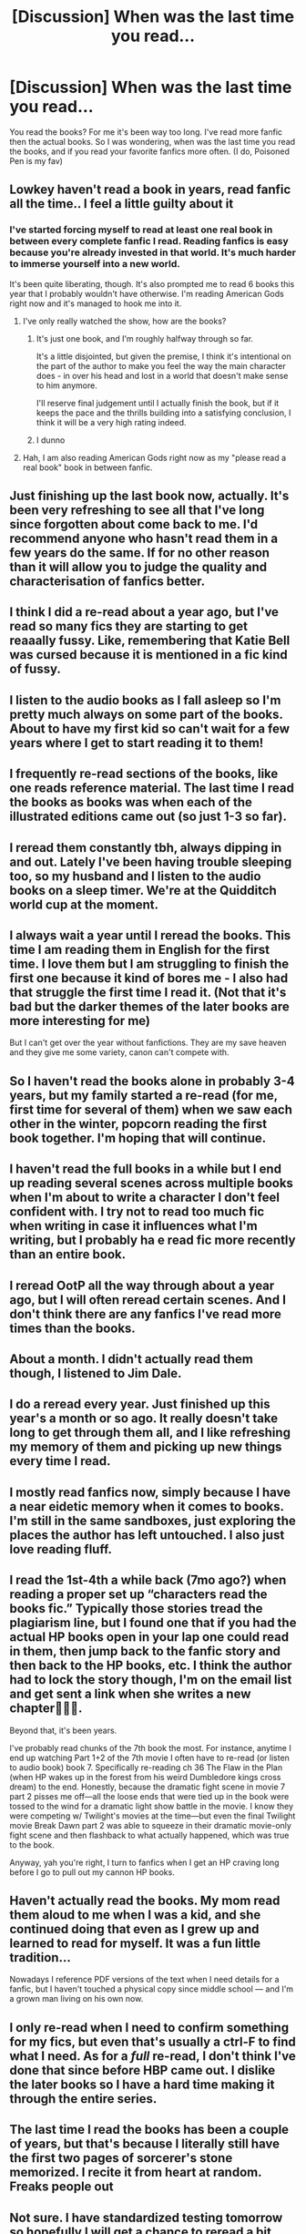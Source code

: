 #+TITLE: [Discussion] When was the last time you read...

* [Discussion] When was the last time you read...
:PROPERTIES:
:Author: mannd1068
:Score: 37
:DateUnix: 1555416563.0
:DateShort: 2019-Apr-16
:FlairText: Discussion
:END:
You read the books? For me it's been way too long. I've read more fanfic then the actual books. So I was wondering, when was the last time you read the books, and if you read your favorite fanfics more often. (I do, Poisoned Pen is my fav)


** Lowkey haven't read a book in years, read fanfic all the time.. I feel a little guilty about it
:PROPERTIES:
:Author: thechelseahotel
:Score: 55
:DateUnix: 1555416887.0
:DateShort: 2019-Apr-16
:END:

*** I've started forcing myself to read at least one real book in between every complete fanfic I read. Reading fanfics is easy because you're already invested in that world. It's much harder to immerse yourself into a new world.

It's been quite liberating, though. It's also prompted me to read 6 books this year that I probably wouldn't have otherwise. I'm reading American Gods right now and it's managed to hook me into it.
:PROPERTIES:
:Author: mikekearn
:Score: 11
:DateUnix: 1555437868.0
:DateShort: 2019-Apr-16
:END:

**** I've only really watched the show, how are the books?
:PROPERTIES:
:Author: sicarius0218
:Score: 3
:DateUnix: 1555440738.0
:DateShort: 2019-Apr-16
:END:

***** It's just one book, and I'm roughly halfway through so far.

It's a little disjointed, but given the premise, I think it's intentional on the part of the author to make you feel the way the main character does - in over his head and lost in a world that doesn't make sense to him anymore.

I'll reserve final judgement until I actually finish the book, but if it keeps the pace and the thrills building into a satisfying conclusion, I think it will be a very high rating indeed.
:PROPERTIES:
:Author: mikekearn
:Score: 1
:DateUnix: 1555488429.0
:DateShort: 2019-Apr-17
:END:


***** I dunno
:PROPERTIES:
:Author: mayoayox
:Score: -3
:DateUnix: 1555443087.0
:DateShort: 2019-Apr-17
:END:


**** Hah, I am also reading American Gods right now as my "please read a real book" book in between fanfic.
:PROPERTIES:
:Author: temple_noble
:Score: 4
:DateUnix: 1555440577.0
:DateShort: 2019-Apr-16
:END:


** Just finishing up the last book now, actually. It's been very refreshing to see all that I've long since forgotten about come back to me. I'd recommend anyone who hasn't read them in a few years do the same. If for no other reason than it will allow you to judge the quality and characterisation of fanfics better.
:PROPERTIES:
:Author: Englishhedgehog13
:Score: 13
:DateUnix: 1555417692.0
:DateShort: 2019-Apr-16
:END:


** I think I did a re-read about a year ago, but I've read so many fics they are starting to get reaaally fussy. Like, remembering that Katie Bell was cursed because it is mentioned in a fic kind of fussy.
:PROPERTIES:
:Score: 8
:DateUnix: 1555436342.0
:DateShort: 2019-Apr-16
:END:


** I listen to the audio books as I fall asleep so I'm pretty much always on some part of the books. About to have my first kid so can't wait for a few years where I get to start reading it to them!
:PROPERTIES:
:Author: capitolsara
:Score: 9
:DateUnix: 1555428560.0
:DateShort: 2019-Apr-16
:END:


** I frequently re-read sections of the books, like one reads reference material. The last time I read the books as books was when each of the illustrated editions came out (so just 1-3 so far).
:PROPERTIES:
:Author: Taure
:Score: 4
:DateUnix: 1555441394.0
:DateShort: 2019-Apr-16
:END:


** I reread them constantly tbh, always dipping in and out. Lately I've been having trouble sleeping too, so my husband and I listen to the audio books on a sleep timer. We're at the Quidditch world cup at the moment.
:PROPERTIES:
:Author: FloreatCastellum
:Score: 8
:DateUnix: 1555418064.0
:DateShort: 2019-Apr-16
:END:


** I always wait a year until I reread the books. This time I am reading them in English for the first time. I love them but I am struggling to finish the first one because it kind of bores me - I also had that struggle the first time I read it. (Not that it's bad but the darker themes of the later books are more interesting for me)

But I can't get over the year without fanfictions. They are my save heaven and they give me some variety, canon can't compete with.
:PROPERTIES:
:Author: ctml04
:Score: 3
:DateUnix: 1555418891.0
:DateShort: 2019-Apr-16
:END:


** So I haven't read the books alone in probably 3-4 years, but my family started a re-read (for me, first time for several of them) when we saw each other in the winter, popcorn reading the first book together. I'm hoping that will continue.
:PROPERTIES:
:Author: Silidon
:Score: 2
:DateUnix: 1555441575.0
:DateShort: 2019-Apr-16
:END:


** I haven't read the full books in a while but I end up reading several scenes across multiple books when I'm about to write a character I don't feel confident with. I try not to read too much fic when writing in case it influences what I'm writing, but I probably ha e read fic more recently than an entire book.
:PROPERTIES:
:Author: kopikuchi
:Score: 2
:DateUnix: 1555444160.0
:DateShort: 2019-Apr-17
:END:


** I reread OotP all the way through about a year ago, but I will often reread certain scenes. And I don't think there are any fanfics I've read more times than the books.
:PROPERTIES:
:Author: siderumincaelo
:Score: 2
:DateUnix: 1555423604.0
:DateShort: 2019-Apr-16
:END:


** About a month. I didn't actually read them though, I listened to Jim Dale.
:PROPERTIES:
:Author: EpicBeardMan
:Score: 2
:DateUnix: 1555429172.0
:DateShort: 2019-Apr-16
:END:


** I do a reread every year. Just finished up this year's a month or so ago. It really doesn't take long to get through them all, and I like refreshing my memory of them and picking up new things every time I read.
:PROPERTIES:
:Author: ahleeshaa23
:Score: 1
:DateUnix: 1555450613.0
:DateShort: 2019-Apr-17
:END:


** I mostly read fanfics now, simply because I have a near eidetic memory when it comes to books. I'm still in the same sandboxes, just exploring the places the author has left untouched. I also just love reading fluff.
:PROPERTIES:
:Author: Aceofluck99
:Score: 1
:DateUnix: 1555453282.0
:DateShort: 2019-Apr-17
:END:


** I read the 1st-4th a while back (7mo ago?) when reading a proper set up “characters read the books fic.” Typically those stories tread the plagiarism line, but I found one that if you had the actual HP books open in your lap one could read in them, then jump back to the fanfic story and then back to the HP books, etc. I think the author had to lock the story though, I'm on the email list and get sent a link when she writes a new chapter🤷🏻‍♀️.

Beyond that, it's been years.

I've probably read chunks of the 7th book the most. For instance, anytime I end up watching Part 1+2 of the 7th movie I often have to re-read (or listen to audio book) book 7. Specifically re-reading ch 36 The Flaw in the Plan (when HP wakes up in the forest from his weird Dumbledore kings cross dream) to the end. Honestly, because the dramatic fight scene in movie 7 part 2 pisses me off---all the loose ends that were tied up in the book were tossed to the wind for a dramatic light show battle in the movie. I know they were competing w/ Twilight's movies at the time---but even the final Twilight movie Break Dawn part 2 was able to squeeze in their dramatic movie-only fight scene and then flashback to what actually happened, which was true to the book.

Anyway, yah you're right, I turn to fanfics when I get an HP craving long before I go to pull out my cannon HP books.
:PROPERTIES:
:Author: Slytherin2urheart
:Score: 1
:DateUnix: 1555455027.0
:DateShort: 2019-Apr-17
:END:


** Haven't actually read the books. My mom read them aloud to me when I was a kid, and she continued doing that even as I grew up and learned to read for myself. It was a fun little tradition...

Nowadays I reference PDF versions of the text when I need details for a fanfic, but I haven't touched a physical copy since middle school --- and I'm a grown man living on his own now.
:PROPERTIES:
:Author: wille179
:Score: 1
:DateUnix: 1555457608.0
:DateShort: 2019-Apr-17
:END:


** I only re-read when I need to confirm something for my fics, but even that's usually a ctrl-F to find what I need. As for a /full/ re-read, I don't think I've done that since before HBP came out. I dislike the later books so I have a hard time making it through the entire series.
:PROPERTIES:
:Author: abnormalopinion
:Score: 1
:DateUnix: 1555458712.0
:DateShort: 2019-Apr-17
:END:


** The last time I read the books has been a couple of years, but that's because I literally still have the first two pages of sorcerer's stone memorized. I recite it from heart at random. Freaks people out
:PROPERTIES:
:Author: nerd987
:Score: 1
:DateUnix: 1555464049.0
:DateShort: 2019-Apr-17
:END:


** Not sure. I have standardized testing tomorrow so hopefully I will get a chance to reread a bit then.
:PROPERTIES:
:Author: benjome
:Score: 1
:DateUnix: 1555466261.0
:DateShort: 2019-Apr-17
:END:


** The last time I read them was like a year ago
:PROPERTIES:
:Author: L0rd_Voldemort
:Score: 1
:DateUnix: 1555419004.0
:DateShort: 2019-Apr-16
:END:


** I re-read one of the books every year, the last time I properly re-read was a few years ago though.
:PROPERTIES:
:Author: elizabnthe
:Score: 1
:DateUnix: 1555424596.0
:DateShort: 2019-Apr-16
:END:


** More than a decade ago. Haven't read DH since release, the others before then.

This means that I am more influenced by movie portrayal of characters than what is shown in the books, which is likely to affect my view of some people.

The main one that comes to mind is Severus Snape. I am told that movie-Severus acts in a far more redeemable way (his worst portrayed action after his turning away from the Death Eaters in the movies boils down to being Neville's Boggart, and he apparently did far less inexcusable things than in the books, the only truly bad point being his awful teacher persona). He still has the same biggest personality flaw -- inability to let go of his past (his view of Marauders and Lily are stuck in the past just like in the books) -- but his actions are generally portrayed in a better light.
:PROPERTIES:
:Author: Fredrik1994
:Score: 1
:DateUnix: 1555429297.0
:DateShort: 2019-Apr-16
:END:


** i haven't read the series/any of the books beginning-to-end in years, but i ctrl+f not infrequently
:PROPERTIES:
:Author: j3llyf1shh
:Score: 1
:DateUnix: 1555429580.0
:DateShort: 2019-Apr-16
:END:


** never. much like Worm, I've only read fanfiction.
:PROPERTIES:
:Author: ForumWarrior
:Score: 1
:DateUnix: 1555429748.0
:DateShort: 2019-Apr-16
:END:

*** That's a shame. With Worm especially, because there isn't a single piece of fanfiction that comes close to touching the original series. With HP that's more debatable, since the fandom has seen a ton of great authors come and go, but I still find myself reading the books every year and still enjoying them.
:PROPERTIES:
:Author: Lord_Anarchy
:Score: 3
:DateUnix: 1555432644.0
:DateShort: 2019-Apr-16
:END:


** I go back every so often, at least every year, though admittedly I don't always finish, nor do I always choose to read the entire series. I like the tone of the early books more, so I tend to just pick and choose parts of the later books that I like, and only read the other parts as reference material.
:PROPERTIES:
:Author: SnowingSilently
:Score: 1
:DateUnix: 1555430369.0
:DateShort: 2019-Apr-16
:END:


** I'm actually almost done with DH right now, but it's been slow progress because I've been reading the series to my kids. So to answer the question, I guess I've been very slowly rereading them for the past year or so. Lol But before that, it had been an embarrassingly long time. I think that I'm going to give them another read myself once I finish up with the read aloud.
:PROPERTIES:
:Author: EvenMyZefronPoster
:Score: 1
:DateUnix: 1555431084.0
:DateShort: 2019-Apr-16
:END:
